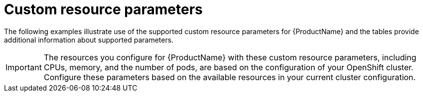 // Module included in the following assemblies:
//
// * service_mesh/service_mesh_install/installing-ossm.adoc

[id="ossm-cr-parameters_{context}"]
= Custom resource parameters

The following examples illustrate use of the supported custom resource parameters for {ProductName} and the tables provide additional information about supported parameters.

[IMPORTANT]
====
The resources you configure for {ProductName} with these custom resource parameters, including CPUs, memory, and the number of pods, are based on the configuration of your OpenShift cluster. Configure these parameters based on the available resources in your current cluster configuration.
====

